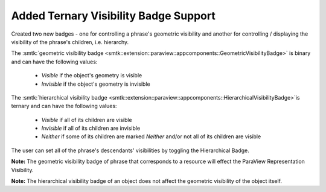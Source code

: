Added Ternary Visibility Badge Support
--------------------------------------

Created two new badges - one for controlling a phrase's geometric visibility
and another for controlling / displaying the visibility of the phrase's
children, i.e. hierarchy.

The :smtk:`geometric visibility badge <smtk::extension::paraview::appcomponents::GeometricVisibilityBadge>`
is binary and can have the following values:

  * *Visible* if the object's geometry is visible
  * *Invisible* if the object's geometry is invisible

The :smtk:`hierarchical visibility badge <smtk::extension::paraview::appcomponents::HierarchicalVisibilityBadge>`is
ternary and can have the following values:

  * *Visible* if all of its children are visible
  * *Invisible* if all of its children are invisible
  * *Neither* if some of its children are marked *Neither* and/or not all of its children are visible

The user can set all of the phrase's descendants' visibilities by toggling the Hierarchical Badge.

**Note:** The geometric visibility badge of phrase that corresponds to a resource will
effect the ParaView Representation Visibility.

**Note:** The hierarchical visibility badge of an object does not affect the geometric visibility of the object itself.
